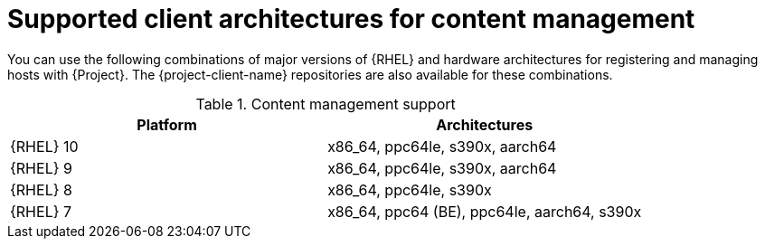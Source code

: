 [id="Supported-Client-Architectures-for-Content-Management_{context}"]
= Supported client architectures for content management

You can use the following combinations of major versions of {RHEL} and hardware architectures for registering and managing hosts with {Project}.
The {project-client-name} repositories are also available for these combinations.

.Content management support
[options="header"]
|====
|Platform |Architectures
|{RHEL} 10 |x86_64, ppc64le, s390x, aarch64
|{RHEL} 9 |x86_64, ppc64le, s390x, aarch64
|{RHEL} 8 |x86_64, ppc64le, s390x
|{RHEL} 7 |x86_64, ppc64 (BE), ppc64le, aarch64, s390x
|====
